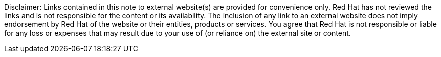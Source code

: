 // Richard Fontana from the Legal Department approved the following disclaimer.
// Add the following text to your doc in the event of linking to external resources.

Disclaimer: Links contained in this note to external website(s) are provided for convenience only. Red Hat has not reviewed the links and is not responsible for the content or its availability. The inclusion of any link to an external website does not imply endorsement by Red Hat of the website or their entities, products or services. You agree that Red Hat is not responsible or liable for any loss or expenses that may result due to your use of (or reliance on) the external site or content.
